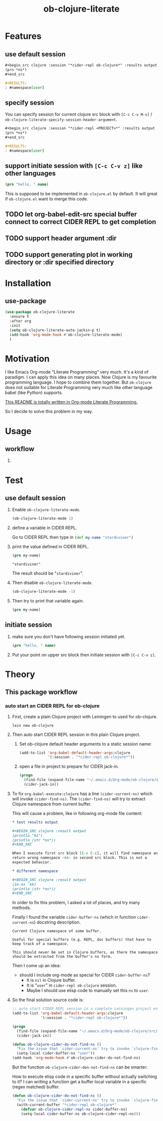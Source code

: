 #+TITLE: ob-clojure-literate

* Features

** use default session

#+begin_src org
,#+begin_src clojure :session "*cider-repl ob-clojure*" :results output
(prn *ns*)
,#+end_src

,#+RESULTS:
: #namespace[user]
#+end_src

** specify session

You can specify session for current clojure src block with =[C-c C-v M-s]= /
~ob-clojure-literate-specify-session-header-argument~.

#+begin_src org
,#+begin_src clojure :session "*cider-repl <PROJECT>*" :results output
(prn *ns*)
,#+end_src

,#+RESULTS:
: #namespace[user]
#+end_src

** support initiate session with =[C-c C-v z]= like other languages

#+begin_src clojure :session "*cider-repl ob-clojure*" :var name="stardiviner"
(prn "hello, " name)
#+end_src

This is supposed to be implemented in ~ob-clojure.el~ by default.
It will great if ~ob-clojure.el~ want to merge this code.

** TODO let org-babel-edit-src special buffer connect to correct CIDER REPL to get completion
:LOGBOOK:
- State "TODO"       from              [2018-01-07 Sun 11:10]
:END:

** TODO support header argument :dir
:LOGBOOK:
- State "TODO"       from              [2018-01-07 Sun 11:10]
:END:

** TODO support generating plot in working directory or :dir specified directory
:LOGBOOK:
- State "TODO"       from              [2018-01-07 Sun 11:10]
:END:


* Installation

** use-package

#+begin_src emacs-lisp
(use-package ob-clojure-literate
  :ensure t
  :after org
  :init
  (setq ob-clojure-literate-auto-jackin-p t)
  (add-hook 'org-mode-hook #'ob-clojure-literate-mode)
  )
#+end_src


* Motivation

I like Emacs Org-mode "Literate Programming" very much. It's a kind of paradigm.
I can apply this idea on many places. Now Clojure is my favourite programming
language. I hope to combine them together. But ~ob-clojure~ does not suitable for
Literate Programming very much like other language babel (like Python) supports.

_This README is totally written in Org-mode Literate Programming._

So I decide to solve this problem in my way.


* Usage

** workflow

1. 


* Test

** use default session

1. Enable ~ob-clojure-literate-mode~.

   #+begin_src emacs-lisp
   (ob-clojure-literate-mode 1)
   #+end_src

2. define a variable in CIDER REPL.

   Go to CIDER REPL then type in src_clojure{(def my-name "stardiviner")} 

3. print the value defined in CIDER REPL.

   #+begin_src clojure
   (prn my-name)
   #+end_src

   #+RESULTS:
   : "stardiviner"

   The result should be "~stardiviner~".

4. Then disable ~ob-clojure-literate-mode~.

   #+begin_src emacs-lisp
   (ob-clojure-literate-mode -1)
   #+end_src

   #+RESULTS:

5. Then try to print that variable again.

   #+begin_src clojure
   (prn my-name)
   #+end_src

** initiate session

1. make sure you don't have following session initiated yet.

   #+begin_src clojure :session "*cider-repl ob-clojure*" :var name="stardiviner"
   (prn "hello, " name)
   #+end_src

2. Put your point on upper src block then initiate session with =[C-c C-v z]=.


* Theory

** This package workflow

*** auto start an CIDER REPL for ob-clojure

1. First, create a plain Clojure project with Leiningen to used for ob-clojure.

   #+begin_src shell :dir "~/.emacs.d/Org-mode/"
   lein new ob-clojure
   #+end_src

2. Then auto start CIDER REPL session in this plain Clojure project.

   1. Set ob-clojure default header arguments to a static session name:

      #+begin_src emacs-lisp
      (add-to-list 'org-babel-default-header-args:clojure
                   '(:session . "*cider-repl ob-clojure*"))
      #+end_src

   2. open a file in project to prepare for CIDER jack-in.

      #+begin_src emacs-lisp
      (progn
        (find-file (expand-file-name "~/.emacs.d/Org-mode/ob-clojure/src/ob_clojure/core.clj"))
        (cider-jack-in))
      #+end_src

3. To fix ~org-babel-execute:clojure~ has a line ~(cider-current-ns)~ which will
   invoke ~(cider-find-ns)~. The ~(cider-find-ns)~ will try to extract Clojure
   namespace from current buffer.

   This will cause a problem, like in following org-mode file content:

   #+begin_src org
   ,* test results output

   ,#+BEGIN_SRC clojure :result output
   (println "hi")
   (println (str *ns*))
   ,#+END_SRC

   When I execute first src block [C-c C-c], it will find namespace and
   return wrong namespace ~kk~ in second src block. This is not a
   expected behavior.

   ,* different namespace

   ,#+BEGIN_SRC clojure :result output
   (in-ns 'kk)
   (println (str *ns*))
   ,#+END_SRC
   #+end_src

   In order to fix this problem, I asked a lot of places, and try many methods.

   Finally I found the variable ~cider-buffer-ns~ (which in function
   ~cider-current-ns~) docstring description.

   #+begin_example
   Current Clojure namespace of some buffer.

   Useful for special buffers (e.g. REPL, doc buffers) that have to
   keep track of a namespace.

   This should never be set in Clojure buffers, as there the namespace
   should be extracted from the buffer's ns form.
   #+end_example

   Then I come up an idea:

   - should I include org-mode as special for CIDER ~cider-buffer-ns~?
     - It is ~nil~ in Clojure buffer.
     - It is "~user~" in ~cider-repl ob-clojure~ session.
     - Maybe I should use elisp code to manually set this ~ns~ to ~user~.

4. So the final solution source code is:

   #+begin_src emacs-lisp
   ;; auto start CIDER REPL session in a complete Leiningen project environment for Org-mode Babel by jack-in.
   (add-to-list 'org-babel-default-header-args:clojure
                '(:session . "*cider-repl ob-clojure*"))

   (progn
     (find-file (expand-file-name "~/.emacs.d/Org-mode/ob-clojure/src/ob_clojure/core.clj"))
     (cider-jack-in))

   (defun ob-clojure-cider-do-not-find-ns ()
     "Fix the issue that `cider-current-ns' try to invoke `clojure-find-ns' to extract ns from buffer."
     (setq-local cider-buffer-ns "user"))
   (add-hook 'org-mode-hook #'ob-clojure-cider-do-not-find-ns)
   #+end_src

   But the function ~ob-clojure-cider-don-not-find-ns~ can be smarter:

   How to execute elisp code in a specific buffer without actually switching to
   it? I can writing a function get a buffer local variable in a specific (regex
   matched) buffer.

   #+begin_src emacs-lisp
   (defun ob-clojure-cider-do-not-find-ns ()
     "Fix the issue that `cider-current-ns' try to invoke `clojure-find-ns' to extract ns from buffer."
     (with-current-buffer "*cider-repl ob-clojure*"
       (defvar ob-clojure-cider-repl-ns cider-buffer-ns)
       (setq-local cider-buffer-ns ob-clojure-cider-repl-ns)))
   #+end_src
